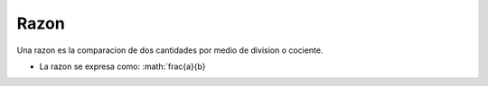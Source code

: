 Razon
=====

Una razon es la comparacion de dos cantidades por medio
de division o cociente.

* La razon se expresa como: :math:`\frac{a}{b}
